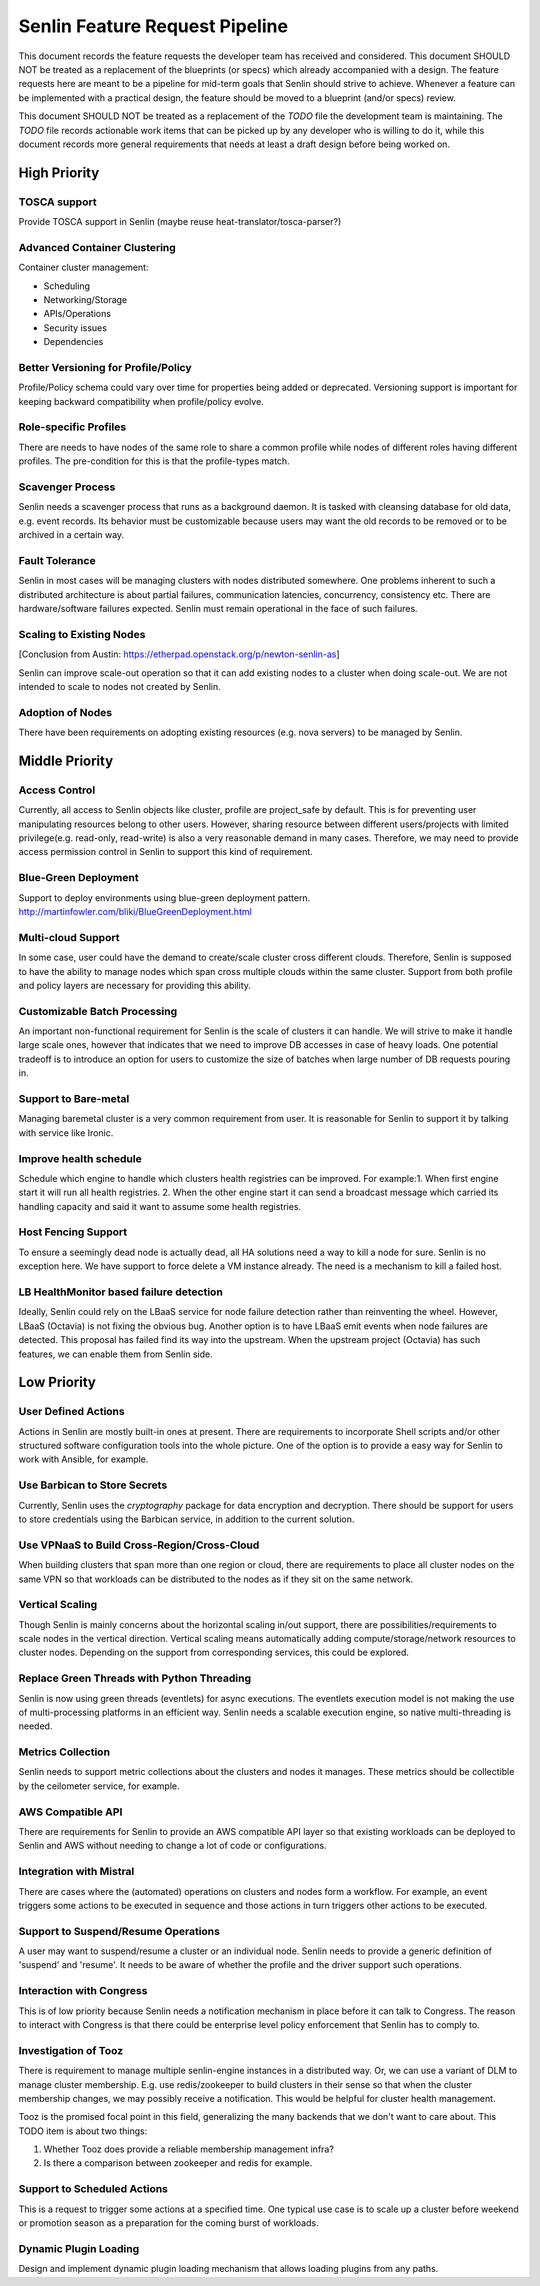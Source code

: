 Senlin Feature Request Pipeline
===============================

This document records the feature requests the developer team has received and
considered. This document SHOULD NOT be treated as a replacement of the
blueprints (or specs) which already accompanied with a design.  The feature
requests here are meant to be a pipeline for mid-term goals that Senlin should
strive to achieve. Whenever a feature can be implemented with a practical
design, the feature should be moved to a blueprint (and/or specs) review.

This document SHOULD NOT be treated as a replacement of the `TODO` file the
development team is maintaining. The `TODO` file records actionable work items
that can be picked up by any developer who is willing to do it, while this
document records more general requirements that needs at least a draft design
before being worked on.


High Priority
~~~~~~~~~~~~~

TOSCA support
-------------

Provide TOSCA support in Senlin (maybe reuse heat-translator/tosca-parser?)


Advanced Container Clustering
----------------------------

Container cluster management:

- Scheduling
- Networking/Storage
- APIs/Operations
- Security issues
- Dependencies


Better Versioning for Profile/Policy
------------------------------------

Profile/Policy schema could vary over time for properties being added or
deprecated. Versioning support is important for keeping backward
compatibility when profile/policy evolve.


Role-specific Profiles
----------------------

There are needs to have nodes of the same role to share a common profile while
nodes of different roles having different profiles. The pre-condition for this
is that the profile-types match.


Scavenger Process
-----------------

Senlin needs a scavenger process that runs as a background daemon. It is
tasked with cleansing database for old data, e.g. event records. Its behavior
must be customizable because users may want the old records to be removed or
to be archived in a certain way.


Fault Tolerance
---------------

Senlin in most cases will be managing clusters with nodes distributed
somewhere. One problems inherent to such a distributed architecture is about
partial failures, communication latencies, concurrency, consistency etc. There
are hardware/software failures expected. Senlin must remain operational in the
face of such failures.


Scaling to Existing Nodes
-------------------------

[Conclusion from Austin: https://etherpad.openstack.org/p/newton-senlin-as]

Senlin can improve scale-out operation so that it can add existing nodes to
a cluster when doing scale-out. We are not intended to scale to nodes not
created by Senlin.


Adoption of Nodes
-----------------

There have been requirements on adopting existing resources (e.g. nova
servers) to be managed by Senlin.


Middle Priority
~~~~~~~~~~~~~~~

Access Control
--------------

Currently, all access to Senlin objects like cluster, profile are project_safe
by default. This is for preventing user manipulating resources belong to other
users. However, sharing resource between different users/projects with limited
privilege(e.g. read-only, read-write) is also a very reasonable demand in many
cases. Therefore, we may need to provide access permission control in Senlin to
support this kind of requirement.


Blue-Green Deployment
---------------------

Support to deploy environments using blue-green deployment pattern.
http://martinfowler.com/bliki/BlueGreenDeployment.html


Multi-cloud Support
-------------------

In some case, user could have the demand to create/scale cluster cross different
clouds. Therefore, Senlin is supposed to have the ability to manage nodes which
span cross multiple clouds within the same cluster. Support from both profile
and policy layers are necessary for providing this ability.


Customizable Batch Processing
-----------------------------

An important non-functional requirement for Senlin is the scale of clusters it
can handle. We will strive to make it handle large scale ones, however that
indicates that we need to improve DB accesses in case of heavy loads. One
potential tradeoff is to introduce an option for users to customize the size
of batches when large number of DB requests pouring in.


Support to Bare-metal
---------------------

Managing baremetal cluster is a very common requirement from user. It is
reasonable for Senlin to support it by talking with service like Ironic.


Improve health schedule
-----------------------
Schedule which engine to handle which clusters health registries can be
improved. For example:1. When first engine start it will run all health
registries. 2. When the other engine start it can send a broadcast
message which carried its handling capacity and said it want to assume
some health registries.


Host Fencing Support
--------------------
To ensure a seemingly dead node is actually dead, all HA solutions need a way
to kill a node for sure. Senlin is no exception here. We have support to force
delete a VM instance already. The need is a mechanism to kill a failed host.


LB HealthMonitor based failure detection
----------------------------------------
Ideally, Senlin could rely on the LBaaS service for node failure detection
rather than reinventing the wheel. However, LBaaS (Octavia) is not fixing the
obvious bug.
Another option is to have LBaaS emit events when node failures are detected.
This proposal has failed find its way into the upstream.
When the upstream project (Octavia) has such features, we can enable them from
Senlin side.


Low Priority
~~~~~~~~~~~~

User Defined Actions
--------------------

Actions in Senlin are mostly built-in ones at present. There are requirements
to incorporate Shell scripts and/or other structured software configuration
tools into the whole picture. One of the option is to provide a easy way for
Senlin to work with Ansible, for example.


Use Barbican to Store Secrets
-----------------------------

Currently, Senlin uses the `cryptography` package for data encryption and
decryption. There should be support for users to store credentials using the
Barbican service, in addition to the current solution.


Use VPNaaS to Build Cross-Region/Cross-Cloud
--------------------------------------------

When building clusters that span more than one region or cloud, there are
requirements to place all cluster nodes on the same VPN so that workloads can
be distributed to the nodes as if they sit on the same network.


Vertical Scaling
----------------

Though Senlin is mainly concerns about the horizontal scaling in/out support,
there are possibilities/requirements to scale nodes in the vertical direction.
Vertical scaling means automatically adding compute/storage/network resources
to cluster nodes. Depending on the support from corresponding services, this
could be explored.


Replace Green Threads with Python Threading
-------------------------------------------

Senlin is now using green threads (eventlets) for async executions. The
eventlets execution model is not making the use of multi-processing platforms
in an efficient way. Senlin needs a scalable execution engine, so native
multi-threading is needed.


Metrics Collection
------------------

Senlin needs to support metric collections about the clusters and nodes it
manages. These metrics should be collectible by the ceilometer service, for
example.


AWS Compatible API
------------------

There are requirements for Senlin to provide an AWS compatible API layer so
that existing workloads can be deployed to Senlin and AWS without needing to
change a lot of code or configurations.


Integration with Mistral
------------------------

There are cases where the (automated) operations on clusters and nodes form a
workflow. For example, an event triggers some actions to be executed in
sequence and those actions in turn triggers other actions to be executed.


Support to Suspend/Resume Operations
------------------------------------

A user may want to suspend/resume a cluster or an individual node. Senlin
needs to provide a generic definition of 'suspend' and 'resume'. It needs to
be aware of whether the profile and the driver support such operations.


Interaction with Congress
-------------------------

This is of low priority because Senlin needs a notification mechanism in place
before it can talk to Congress. The reason to interact with Congress is that
there could be enterprise level policy enforcement that Senlin has to comply
to.


Investigation of Tooz
---------------------

There is requirement to manage multiple senlin-engine instances in a
distributed way. Or, we can use a variant of DLM to manage cluster membership.
E.g. use redis/zookeeper to build clusters in their sense so that when the
cluster membership changes, we may possibly receive a notification. This would
be helpful for cluster health management.

Tooz is the promised focal point in this field, generalizing the many backends
that we don't want to care about. This TODO item is about two things:

#. Whether Tooz does provide a reliable membership management infra?
#. Is there a comparison between zookeeper and redis for example.


Support to Scheduled Actions
----------------------------

This is a request to trigger some actions at a specified time. One typical use
case is to scale up a cluster before weekend or promotion season as a
preparation for the coming burst of workloads.


Dynamic Plugin Loading
----------------------

Design and implement dynamic plugin loading mechanism that allows loading
plugins from any paths.



